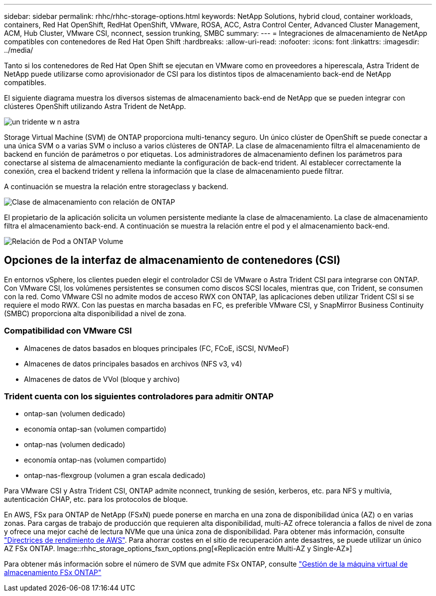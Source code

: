 ---
sidebar: sidebar 
permalink: rhhc/rhhc-storage-options.html 
keywords: NetApp Solutions, hybrid cloud, container workloads, containers, Red Hat OpenShift, RedHat OpenShift, VMware, ROSA, ACC, Astra Control Center, Advanced Cluster Management, ACM, Hub Cluster, VMware CSI, nconnect, session trunking, SMBC 
summary:  
---
= Integraciones de almacenamiento de NetApp compatibles con contenedores de Red Hat Open Shift
:hardbreaks:
:allow-uri-read: 
:nofooter: 
:icons: font
:linkattrs: 
:imagesdir: ../media/


[role="lead"]
Tanto si los contenedores de Red Hat Open Shift se ejecutan en VMware como en proveedores a hiperescala, Astra Trident de NetApp puede utilizarse como aprovisionador de CSI para los distintos tipos de almacenamiento back-end de NetApp compatibles.

El siguiente diagrama muestra los diversos sistemas de almacenamiento back-end de NetApp que se pueden integrar con clústeres OpenShift utilizando Astra Trident de NetApp.

image::a-w-n_astra_trident.png[un tridente w n astra]

Storage Virtual Machine (SVM) de ONTAP proporciona multi-tenancy seguro. Un único clúster de OpenShift se puede conectar a una única SVM o a varias SVM o incluso a varios clústeres de ONTAP. La clase de almacenamiento filtra el almacenamiento de backend en función de parámetros o por etiquetas. Los administradores de almacenamiento definen los parámetros para conectarse al sistema de almacenamiento mediante la configuración de back-end trident. Al establecer correctamente la conexión, crea el backend trident y rellena la información que la clase de almacenamiento puede filtrar.

A continuación se muestra la relación entre storageclass y backend.

image::rhhc-storage-options-sc2ontap.png[Clase de almacenamiento con relación de ONTAP]

El propietario de la aplicación solicita un volumen persistente mediante la clase de almacenamiento. La clase de almacenamiento filtra el almacenamiento back-end. A continuación se muestra la relación entre el pod y el almacenamiento back-end.

image::rhhc_storage_opt_pod2vol.png[Relación de Pod a ONTAP Volume]



== Opciones de la interfaz de almacenamiento de contenedores (CSI)

En entornos vSphere, los clientes pueden elegir el controlador CSI de VMware o Astra Trident CSI para integrarse con ONTAP. Con VMware CSI, los volúmenes persistentes se consumen como discos SCSI locales, mientras que, con Trident, se consumen con la red. Como VMware CSI no admite modos de acceso RWX con ONTAP, las aplicaciones deben utilizar Trident CSI si se requiere el modo RWX. Con las puestas en marcha basadas en FC, es preferible VMware CSI, y SnapMirror Business Continuity (SMBC) proporciona alta disponibilidad a nivel de zona.



=== Compatibilidad con VMware CSI

* Almacenes de datos basados en bloques principales (FC, FCoE, iSCSI, NVMeoF)
* Almacenes de datos principales basados en archivos (NFS v3, v4)
* Almacenes de datos de VVol (bloque y archivo)




=== Trident cuenta con los siguientes controladores para admitir ONTAP

* ontap-san (volumen dedicado)
* economía ontap-san (volumen compartido)
* ontap-nas (volumen dedicado)
* economía ontap-nas (volumen compartido)
* ontap-nas-flexgroup (volumen a gran escala dedicado)


Para VMware CSI y Astra Trident CSI, ONTAP admite nconnect, trunking de sesión, kerberos, etc. para NFS y multivía, autenticación CHAP, etc. para los protocolos de bloque.

En AWS, FSx para ONTAP de NetApp (FSxN) puede ponerse en marcha en una zona de disponibilidad única (AZ) o en varias zonas. Para cargas de trabajo de producción que requieren alta disponibilidad, multi-AZ ofrece tolerancia a fallos de nivel de zona y ofrece una mejor caché de lectura NVMe que una única zona de disponibilidad. Para obtener más información, consulte link:https://docs.aws.amazon.com/fsx/latest/ONTAPGuide/performance.html["Directrices de rendimiento de AWS"]. Para ahorrar costes en el sitio de recuperación ante desastres, se puede utilizar un único AZ FSx ONTAP. Image::rhhc_storage_options_fsxn_options.png[«Replicación entre Multi-AZ y Single-AZ»]

Para obtener más información sobre el número de SVM que admite FSx ONTAP, consulte link:https://docs.aws.amazon.com/fsx/latest/ONTAPGuide/managing-svms.html#max-svms["Gestión de la máquina virtual de almacenamiento FSx ONTAP"]
